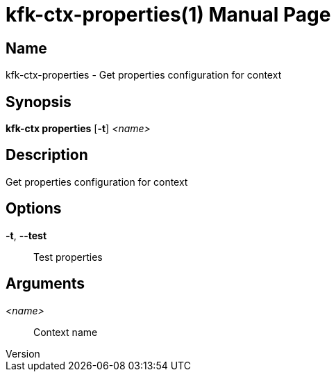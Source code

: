 // tag::picocli-generated-full-manpage[]
// tag::picocli-generated-man-section-header[]
:doctype: manpage
:revnumber: 
:manmanual: Kfk-ctx Manual
:mansource: 
:man-linkstyle: pass:[blue R < >]
= kfk-ctx-properties(1)

// end::picocli-generated-man-section-header[]

// tag::picocli-generated-man-section-name[]
== Name

kfk-ctx-properties - Get properties configuration for context

// end::picocli-generated-man-section-name[]

// tag::picocli-generated-man-section-synopsis[]
== Synopsis

*kfk-ctx properties* [*-t*] _<name>_

// end::picocli-generated-man-section-synopsis[]

// tag::picocli-generated-man-section-description[]
== Description

Get properties configuration for context

// end::picocli-generated-man-section-description[]

// tag::picocli-generated-man-section-options[]
== Options

*-t*, *--test*::
  Test properties

// end::picocli-generated-man-section-options[]

// tag::picocli-generated-man-section-arguments[]
== Arguments

_<name>_::
  Context name

// end::picocli-generated-man-section-arguments[]

// tag::picocli-generated-man-section-commands[]
// end::picocli-generated-man-section-commands[]

// tag::picocli-generated-man-section-exit-status[]
// end::picocli-generated-man-section-exit-status[]

// tag::picocli-generated-man-section-footer[]
// end::picocli-generated-man-section-footer[]

// end::picocli-generated-full-manpage[]
